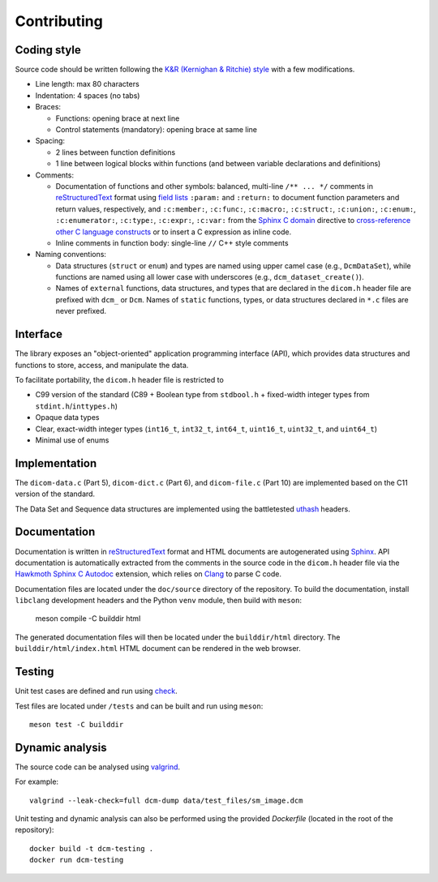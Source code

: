 Contributing
------------

Coding style
++++++++++++

Source code should be written following the `K&R (Kernighan & Ritchie) style <https://en.wikipedia.org/wiki/Indentation_style#K&R_style>`_ with a few modifications.

* Line length: max 80 characters

* Indentation: 4 spaces (no tabs)

* Braces:

  - Functions: opening brace at next line
  - Control statements (mandatory): opening brace at same line

* Spacing:

  - 2 lines between function definitions
  - 1 line between logical blocks within functions (and between variable declarations and definitions)

* Comments:

  - Documentation of functions and other symbols: balanced, multi-line ``/** ... */`` comments in `reStructuredText <https://docutils.sourceforge.io/rst.html>`_ format using `field lists <https://docutils.sourceforge.io/docs/ref/rst/restructuredtext.html#field-lists>`_ ``:param:`` and ``:return:`` to document function parameters and return values, respectively, and ``:c:member:``, ``:c:func:``, ``:c:macro:``, ``:c:struct:``, ``:c:union:``, ``:c:enum:``, ``:c:enumerator:``, ``:c:type:``, ``:c:expr:``, ``:c:var:`` from the `Sphinx C domain <https://www.sphinx-doc.org/en/master/usage/restructuredtext/domains.html#the-c-domain>`_ directive to `cross-reference other C language constructs <https://www.sphinx-doc.org/en/master/usage/restructuredtext/domains.html#cross-referencing-c-constructs>`_ or to insert a C expression as inline code.

  - Inline comments in function body: single-line ``//`` C++ style comments

* Naming conventions:

  - Data structures (``struct`` or ``enum``) and types are named using upper camel case (e.g., ``DcmDataSet``), while functions are named using all lower case with underscores (e.g., ``dcm_dataset_create()``).

  - Names of ``external`` functions, data structures, and types that are declared in the ``dicom.h`` header file are prefixed with ``dcm_`` or ``Dcm``. Names of ``static`` functions, types, or data structures declared in ``*.c`` files are never prefixed.


Interface
+++++++++

The library exposes an "object-oriented" application programming interface (API), which provides data structures and functions to store, access, and manipulate the data.

To facilitate portability, the ``dicom.h`` header file is restricted to

* C99 version of the standard (C89 + Boolean type from ``stdbool.h`` + fixed-width integer types from ``stdint.h``/``inttypes.h``)
* Opaque data types
* Clear, exact-width integer types (``int16_t``, ``int32_t``, ``int64_t``, ``uint16_t``, ``uint32_t``, and ``uint64_t``)
* Minimal use of enums


Implementation
++++++++++++++

The ``dicom-data.c`` (Part 5), ``dicom-dict.c`` (Part 6), and ``dicom-file.c`` (Part 10) are implemented based on the C11 version of the standard.

The Data Set and Sequence data structures are implemented using the battletested `uthash <https://troydhanson.github.io/uthash>`_ headers.


Documentation
+++++++++++++

Documentation is written in `reStructuredText <https://docutils.sourceforge.io/rst.html>`_ format and HTML documents are autogenerated using `Sphinx <https://www.sphinx-doc.org/en/master/>`_.
API documentation is automatically extracted from the comments in the source code in the ``dicom.h`` header file via the `Hawkmoth Sphinx C Autodoc <https://hawkmoth.readthedocs.io/en/latest/index.html>`_ extension, which relies on `Clang <https://libclang.readthedocs.io/en/latest/index.html>`_ to parse C code.

Documentation files are located under the ``doc/source`` directory of the repository.
To build the documentation, install ``libclang`` development headers and the Python ``venv`` module, then build with ``meson``:

    meson compile -C builddir html

The generated documentation files will then be located under the ``builddir/html`` directory.
The ``builddir/html/index.html`` HTML document can be rendered in the web browser.


Testing
+++++++

Unit test cases are defined and run using `check <https://github.com/libcheck/check>`_.

Test files are located under ``/tests`` and can be built and run using ``meson``::

    meson test -C builddir

Dynamic analysis
++++++++++++++++

The source code can be analysed using `valgrind <https://www.valgrind.org/>`_.

For example::

    valgrind --leak-check=full dcm-dump data/test_files/sm_image.dcm


Unit testing and dynamic analysis can also be performed using the provided `Dockerfile` (located in the root of the repository)::

    docker build -t dcm-testing .
    docker run dcm-testing

